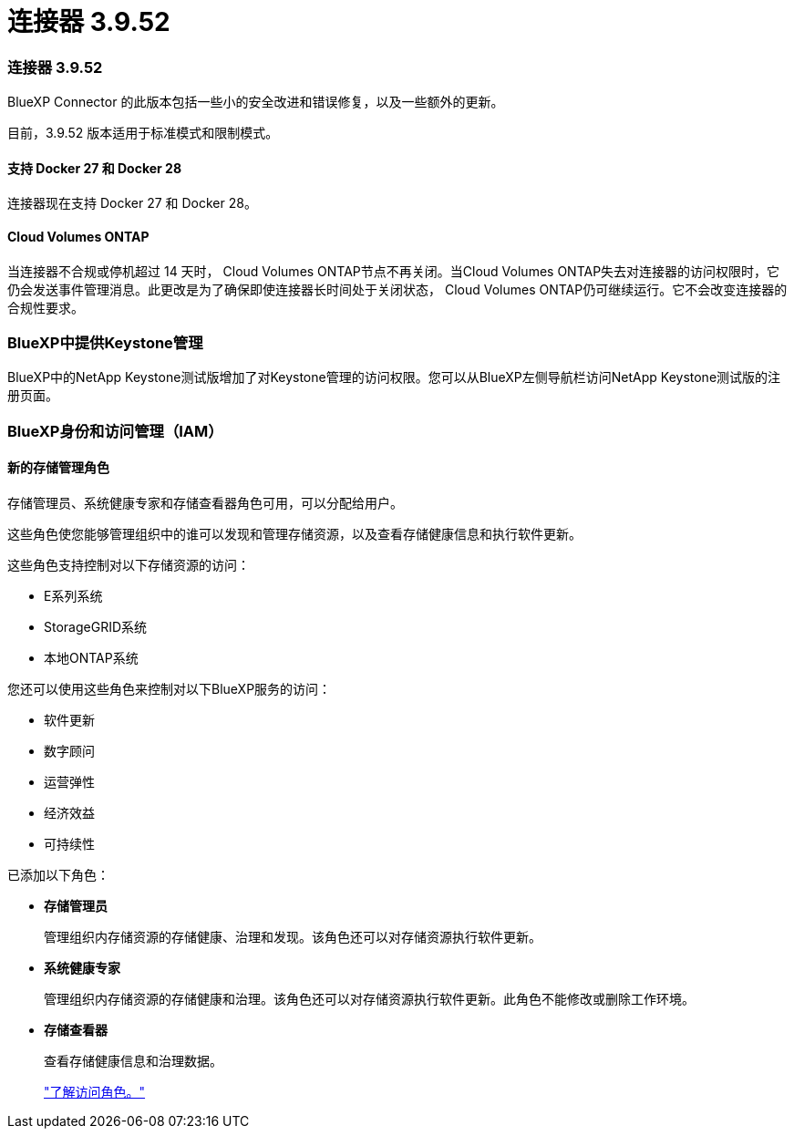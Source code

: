 = 连接器 3.9.52
:allow-uri-read: 




=== 连接器 3.9.52

BlueXP Connector 的此版本包括一些小的安全改进和错误修复，以及一些额外的更新。

目前，3.9.52 版本适用于标准模式和限制模式。



==== 支持 Docker 27 和 Docker 28

连接器现在支持 Docker 27 和 Docker 28。



==== Cloud Volumes ONTAP

当连接器不合规或停机超过 14 天时， Cloud Volumes ONTAP节点不再关闭。当Cloud Volumes ONTAP失去对连接器的访问权限时，它仍会发送事件管理消息。此更改是为了确保即使连接器长时间处于关闭状态， Cloud Volumes ONTAP仍可继续运行。它不会改变连接器的合规性要求。



=== BlueXP中提供Keystone管理

BlueXP中的NetApp Keystone测试版增加了对Keystone管理的访问权限。您可以从BlueXP左侧导航栏访问NetApp Keystone测试版的注册页面。



=== BlueXP身份和访问管理（IAM）



==== 新的存储管理角色

存储管理员、系统健康专家和存储查看器角色可用，可以分配给用户。

这些角色使您能够管理组织中的谁可以发现和管理存储资源，以及查看存储健康信息和执行软件更新。

这些角色支持控制对以下存储资源的访问：

* E系列系统
* StorageGRID系统
* 本地ONTAP系统


您还可以使用这些角色来控制对以下BlueXP服务的访问：

* 软件更新
* 数字顾问
* 运营弹性
* 经济效益
* 可持续性


已添加以下角色：

* *存储管理员*
+
管理组织内存储资源的存储健康、治理和发现。该角色还可以对存储资源执行软件更新。

* *系统健康专家*
+
管理组织内存储资源的存储健康和治理。该角色还可以对存储资源执行软件更新。此角色不能修改或删除工作环境。

* *存储查看器*
+
查看存储健康信息和治理数据。

+
link:https://docs.netapp.com/us-en/bluexp-setup-admin/reference-iam-predefined-roles.html["了解访问角色。"^]



